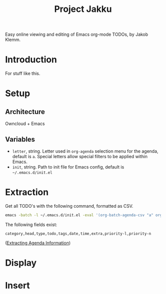 #+TITLE: Project Jakku
Easy online viewing and editing of Emacs org-mode TODOs, by Jakob Klemm.
* Introduction
For stuff like this.
* Setup
** Architecture
Owncloud + Emacs
** Variables
- =letter=, string.
  Letter used in =org-agenda= selection menu for the agenda, default is =a=. Special
  letters allow special filters to be applied within Emacs.
- =init=, string.
  Path to init file for Emacs config, default is =~/.emacs.d/init.el=
* Extraction
Get all TODO's with the following command, formatted as CSV.
#+begin_src sh
emacs -batch -l ~/.emacs.d/init.el -eval '(org-batch-agenda-csv "a" org-agenda-span (quote month))'
#+end_src
The following fields exist:
#+begin_src csv
category,head,type,todo,tags,date,time,extra,priority-l,priority-n
#+end_src
([[https://orgmode.org/manual/Extracting-Agenda-Information.html][Extracting Agenda Information]])
* Display

* Insert
